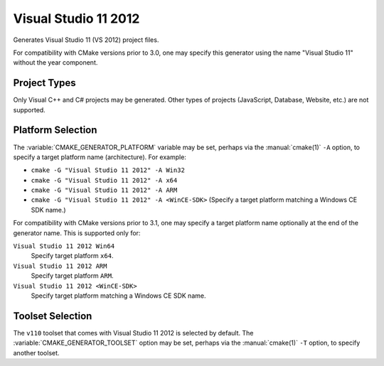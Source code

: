 Visual Studio 11 2012
---------------------

Generates Visual Studio 11 (VS 2012) project files.

For compatibility with CMake versions prior to 3.0, one may specify this
generator using the name "Visual Studio 11" without the year component.

Project Types
^^^^^^^^^^^^^

Only Visual C++ and C# projects may be generated.  Other types of
projects (JavaScript, Database, Website, etc.) are not supported.

Platform Selection
^^^^^^^^^^^^^^^^^^

The :variable:`CMAKE_GENERATOR_PLATFORM` variable may be set, perhaps
via the :manual:`cmake(1)` ``-A`` option, to specify a target platform
name (architecture).  For example:

* ``cmake -G "Visual Studio 11 2012" -A Win32``
* ``cmake -G "Visual Studio 11 2012" -A x64``
* ``cmake -G "Visual Studio 11 2012" -A ARM``
* ``cmake -G "Visual Studio 11 2012" -A <WinCE-SDK>``
  (Specify a target platform matching a Windows CE SDK name.)

For compatibility with CMake versions prior to 3.1, one may specify
a target platform name optionally at the end of the generator name.
This is supported only for:

``Visual Studio 11 2012 Win64``
  Specify target platform ``x64``.

``Visual Studio 11 2012 ARM``
  Specify target platform ``ARM``.

``Visual Studio 11 2012 <WinCE-SDK>``
  Specify target platform matching a Windows CE SDK name.

Toolset Selection
^^^^^^^^^^^^^^^^^

The ``v110`` toolset that comes with Visual Studio 11 2012 is selected by
default.  The :variable:`CMAKE_GENERATOR_TOOLSET` option may be set, perhaps
via the :manual:`cmake(1)` ``-T`` option, to specify another toolset.
